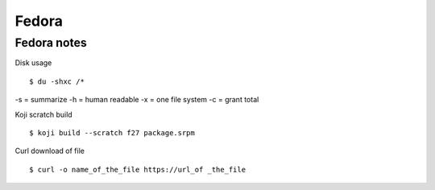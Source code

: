 .. _fedora:

++++++
Fedora
++++++

Fedora notes
============

Disk usage ::

    $ du -shxc /*

-s = summarize
-h = human readable
-x = one file system
-c = grant total


Koji scratch build ::

    $ koji build --scratch f27 package.srpm

Curl download of file ::

    $ curl -o name_of_the_file https://url_of _the_file
